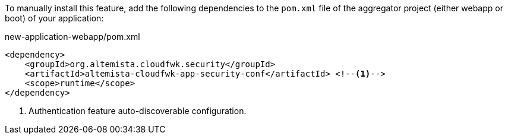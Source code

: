 
:fragment:

To manually install this feature, add the following dependencies to the `pom.xml` file of the aggregator project (either webapp or boot) of your application:

[source,xml]
.new-application-webapp/pom.xml
----
<dependency>
    <groupId>org.altemista.cloudfwk.security</groupId>
    <artifactId>altemista-cloudfwk-app-security-conf</artifactId> <!--1-->
    <scope>runtime</scope>
</dependency>
----
<1> Authentication feature auto-discoverable configuration.
